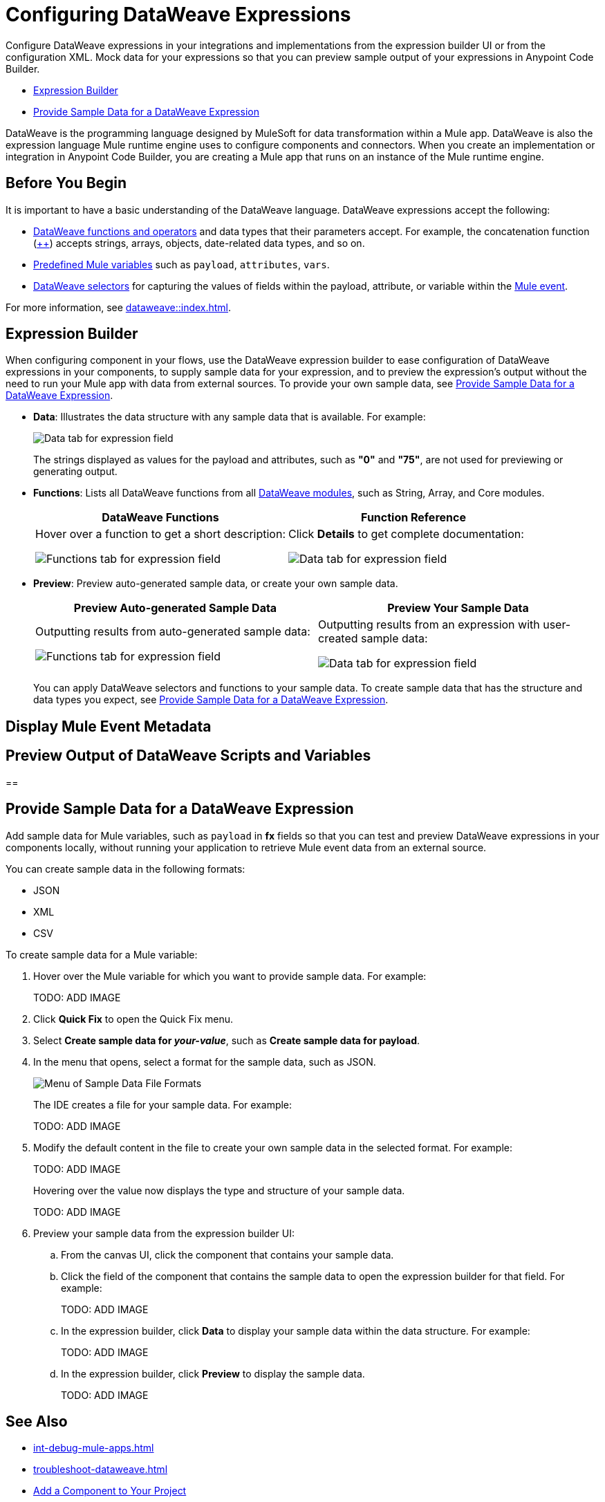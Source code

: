 = Configuring DataWeave Expressions

Configure DataWeave expressions in your integrations and implementations from the expression builder UI or from the configuration XML. Mock data for your expressions so that you can preview sample output of your expressions in Anypoint Code Builder.

* <<expression-builder>>
* <<sample-data>>

//TODO: CONVERT TO INCLUDE FOR SHARING
DataWeave is the programming language designed by MuleSoft for data transformation within a Mule app. DataWeave is also the expression language Mule runtime engine uses to configure components and connectors. When you create an implementation or integration in Anypoint Code Builder, you are creating a Mule app that runs on an instance of the Mule runtime engine. 

//TODO_TODO BE SURE TO COVER ALL OF THESE IN SOME WAY:
// * When a user clicks on a field that accepts DataWeave - a side car should be opened to the left of the Component Configuration Panel.
// * Users should be able to either click on their data to insert it into the text area or begin typing to see a list of auto-complete options to choose from
// * Hovering over a datapill should show insights
// * Users should have the ability to minimize the sidecar by clicking on the following icon

== Before You Begin

It is important to have a basic understanding of the DataWeave language. DataWeave expressions accept the following: 

* xref:dataweave::dw-functions.adoc[DataWeave functions and operators] and data types that their parameters accept. For example, the concatenation function (xref:dataweave::dw-core-functions-plusplus.adoc[++]) accepts strings, arrays, objects, date-related data types, and so on. 
* xref:dataweave::dataweave-variables-context.adoc[Predefined Mule variables] such as `payload`, `attributes`, `vars`.
* xref:dataweave::dataweave-selectors.adoc[DataWeave selectors] for capturing the values of fields within the payload, attribute, or variable within the xref:mule-runtime::about-mule-event.adoc[Mule event]. 

For more information, see xref:dataweave::index.adoc[]. 

[[expression-builder]]
== Expression Builder

When configuring component in your flows, use the DataWeave expression builder to ease configuration of DataWeave expressions in your components, to supply sample data for your expression, and to preview the expression's output without the need to run your Mule app with data from external sources. To provide your own sample data, see <<sample-data>>.

* *Data*: Illustrates the data structure with any sample data that is available. For example:
+
image:int-dw-fx-data-tab.png["Data tab for expression field"]
+
The strings displayed as values for the payload and attributes, such as *"0"* and *"75"*, are not used for previewing or generating output.  

* *Functions*: Lists all DataWeave functions from all xref:dataweave::dw-functions.adoc#dw_modules[DataWeave modules], such as String, Array, and Core modules. 
+
[%header,cols="1a,1a"]
|===
| DataWeave Functions
| Function Reference

| 
Hover over a function to get a short description:

image:int-dw-fx-functions-tab.png["Functions tab for expression field"]
|
Click *Details* to get complete documentation:

image:int-dw-fx-functions-tab-details.png["Data tab for expression field"]
|===

//TODO: within the fx field in the UI, you can also do Ctrl-space to get a list of Core functions only?

* *Preview*: Preview auto-generated sample data, or create your own sample data.
+
[%header,cols="1a,1a"]
|===
| Preview Auto-generated Sample Data
| Preview Your Sample Data

| 
Outputting results from auto-generated sample data:

image:int-dw-fx-preview-tab.png["Functions tab for expression field"]
|
Outputting results from an expression with user-created sample data:

image:int-dw-fx-preview-tab-output.png["Data tab for expression field"]
|===
+
You can apply DataWeave selectors and functions to your sample data. To create sample data that has the structure and data types you expect, see <<sample-data>>.




[[display-event]]
== Display Mule Event Metadata



[[preview]]
== Preview Output of DataWeave Scripts and Variables


[[get-functions]]
== 


[[sample-data]]
== Provide Sample Data for a DataWeave Expression

Add sample data for Mule variables, such as `payload` in *fx* fields so that you can test and preview DataWeave expressions in your components locally, without running your application to retrieve Mule event data from an external source.

You can create sample data in the following formats:

* JSON
* XML
* CSV

To create sample data for a Mule variable:

. Hover over the Mule variable for which you want to provide sample data. For example:
+
TODO: ADD IMAGE
. Click *Quick Fix* to open the Quick Fix menu.
. Select *Create sample data for _your-value_*, such as *Create sample data for payload*.
. In the menu that opens, select a format for the sample data, such as JSON. 
+
image::dw-issue-sample-data-formats.png["Menu of Sample Data File Formats"]
+
The IDE creates a file for your sample data. For example:
+
TODO: ADD IMAGE
. Modify the default content in the file to create your own sample data in the selected format. For example:
+
TODO: ADD IMAGE
+
Hovering over the value now displays the type and structure of your sample data. 
+
TODO: ADD IMAGE 
. Preview your sample data from the expression builder UI:
.. From the canvas UI, click the component that contains your sample data. 
.. Click the field of the component that contains the sample data to open the expression builder for that field. For example:
+
TODO: ADD IMAGE 
.. In the expression builder, click *Data* to display your sample data within the data structure. For example: 
+
TODO: ADD IMAGE 
.. In the expression builder, click *Preview* to display the sample data. 
+
TODO: ADD IMAGE 

== See Also

* xref:int-debug-mule-apps.adoc[]
* xref:troubleshoot-dataweave.adoc[]
* xref:int-create-integrations.adoc#add-components[Add a Component to Your Project]

